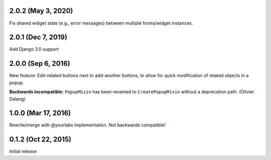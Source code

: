 2.0.2 (May 3, 2020)
-------------------
Fix shared widget state (e.g., error messages) between multiple forms/widget instances.

2.0.1 (Dec 7, 2019)
--------------------
Add Django 3.0 support

2.0.0 (Sep 6, 2016)
--------------------
New feature: Edit-related buttons next to add-another buttons, to allow for quick
modification of related objects in a popup.

**Backwards incompatible:** ``PopupMixin``
has been renamed to ``CreatePopupMixin`` without a deprecation path. (Olivier Dalang)

1.0.0 (Mar 17, 2016)
--------------------
Rewrite/merge with @yourlabs implementation. Not backwards compatible!

0.1.2 (Oct 22, 2015)
--------------------
Initial release
